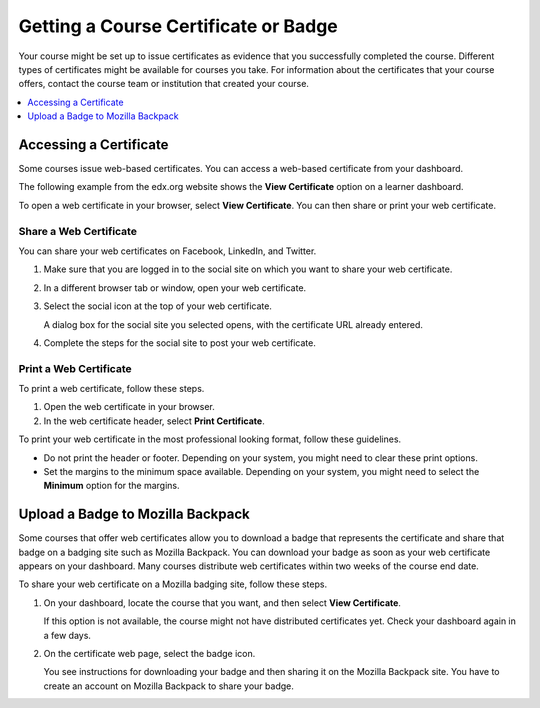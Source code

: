 .. _Certificates:

######################################
Getting a Course Certificate or Badge
######################################

.. The edX Learner's Guide also includes a Certificates topic, but it has no
.. shared content with this topic and there is no "Certificates" file in the
.. Shared folder.

Your course might be set up to issue certificates as evidence that you
successfully completed the course. Different types of certificates might be
available for courses you take. For information about the certificates that
your course offers, contact the course team or institution that created your
course.

.. contents::
  :depth: 1
  :local:

***********************
Accessing a Certificate
***********************

Some courses issue web-based certificates. You can access a web-based
certificate from your dashboard.

The following example from the edx.org website shows the **View Certificate**
option on a learner dashboard.

.. image:: ../../shared/students/Images/SFD_Cert_web.png
   :width: 600
   :alt: Dashboard with course name, grade, and link to the web certificate.

To open a web certificate in your browser, select **View Certificate**. You can
then share or print your web certificate.

============================
Share a Web Certificate
============================

You can share your web certificates on Facebook, LinkedIn, and Twitter.

#. Make sure that you are logged in to the social site on which you want to
   share your web certificate.

#. In a different browser tab or window, open your web certificate.

#. Select the social icon at the top of your web certificate.

   A dialog box for the social site you selected opens, with the certificate
   URL already entered.

#. Complete the steps for the social site to post your web certificate.

.. _Print a Web Certificate:

============================
Print a Web Certificate
============================

To print a web certificate, follow these steps.

#. Open the web certificate in your browser.

#. In the web certificate header, select **Print Certificate**.

To print your web certificate in the most professional looking format, follow
these guidelines.

* Do not print the header or footer. Depending on your system, you might need
  to clear these print options.

* Set the margins to the minimum space available. Depending on your system, you
  might need to select the **Minimum** option for the margins.

************************************
Upload a Badge to Mozilla Backpack
************************************

Some courses that offer web certificates allow you to download a badge that
represents the certificate and share that badge on a badging site such as
Mozilla Backpack. You can download your badge as soon as your web certificate
appears on your dashboard. Many courses distribute web certificates within two
weeks of the course end date.

To share your web certificate on a Mozilla badging site, follow these steps.

#. On your dashboard, locate the course that you want, and then select **View
   Certificate**.

   If this option is not available, the course might not have distributed
   certificates yet. Check your dashboard again in a few days.

#. On the certificate web page, select the badge icon.

   .. image:: ../../shared/students/Images/SFD_BadgeShareButton.png
    :width: 600
    :alt: Icon bar at the top of the certificate web view, showing the
       Mozilla Backpack share icon.

   You see instructions for downloading your badge and then sharing it on
   the Mozilla Backpack site. You have to create an account on Mozilla
   Backpack to share your badge.

   .. image:: ../../shared/students/Images/SFD_MozillaBackpackShareDialog.png
    :width: 500
    :alt: Dialog with instructions that opens when you select the Mozilla
        Backpack share icon.
